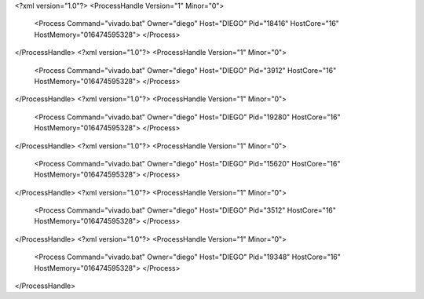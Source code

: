 <?xml version="1.0"?>
<ProcessHandle Version="1" Minor="0">
    <Process Command="vivado.bat" Owner="diego" Host="DIEGO" Pid="18416" HostCore="16" HostMemory="016474595328">
    </Process>
</ProcessHandle>
<?xml version="1.0"?>
<ProcessHandle Version="1" Minor="0">
    <Process Command="vivado.bat" Owner="diego" Host="DIEGO" Pid="3912" HostCore="16" HostMemory="016474595328">
    </Process>
</ProcessHandle>
<?xml version="1.0"?>
<ProcessHandle Version="1" Minor="0">
    <Process Command="vivado.bat" Owner="diego" Host="DIEGO" Pid="19280" HostCore="16" HostMemory="016474595328">
    </Process>
</ProcessHandle>
<?xml version="1.0"?>
<ProcessHandle Version="1" Minor="0">
    <Process Command="vivado.bat" Owner="diego" Host="DIEGO" Pid="15620" HostCore="16" HostMemory="016474595328">
    </Process>
</ProcessHandle>
<?xml version="1.0"?>
<ProcessHandle Version="1" Minor="0">
    <Process Command="vivado.bat" Owner="diego" Host="DIEGO" Pid="3512" HostCore="16" HostMemory="016474595328">
    </Process>
</ProcessHandle>
<?xml version="1.0"?>
<ProcessHandle Version="1" Minor="0">
    <Process Command="vivado.bat" Owner="diego" Host="DIEGO" Pid="19348" HostCore="16" HostMemory="016474595328">
    </Process>
</ProcessHandle>

